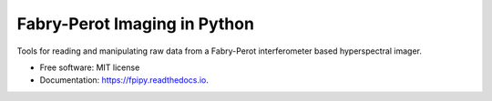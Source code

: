 =============================
Fabry-Perot Imaging in Python
=============================


.. image:: https://img.shields.io/pypi/v/fpipy.svg
        :target: https://pypi.python.org/pypi/fpipy

.. image:: https://img.shields.io/travis/silmae/fpipy.svg
        :target: https://travis-ci.org/silmae/fpipy

.. image:: https://readthedocs.org/projects/fpipy/badge/?version=latest
        :target: https://fpipy.readthedocs.io/en/latest/?badge=latest
        :alt: Documentation Status

.. image:: https://pyup.io/repos/github/silmae/fpipy/shield.svg
     :target: https://pyup.io/repos/github/silmae/fpipy/
     :alt: Updates


Tools for reading and manipulating raw data from
a Fabry-Perot interferometer based hyperspectral imager.


* Free software: MIT license
* Documentation: https://fpipy.readthedocs.io.
